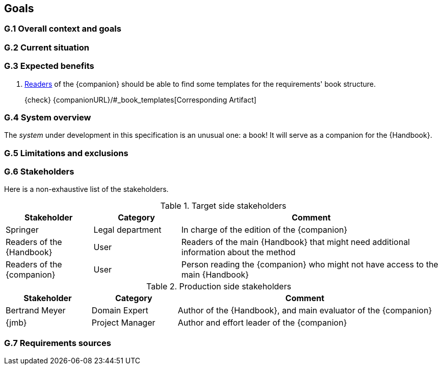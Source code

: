 == Goals

=== G.1 Overall context and goals

=== G.2 Current situation

=== G.3 Expected benefits 

[[g31]]
. <<readerC, Readers>> of the {companion} should be able to find some templates for the requirements' book structure.
+
{check} {companionURL}/#_book_templates[Corresponding Artifact]

=== G.4 System overview

The _system_ under development in this specification is an unusual one: a book!
It will serve as a companion for the {Handbook}.

=== G.5 Limitations and exclusions 

=== G.6 Stakeholders

Here is a non-exhaustive list of the stakeholders.

//----------------------------------------------
.Target side stakeholders
[cols="1,1,3",,options="header"]
|===
| Stakeholder | Category | Comment 
//----------------------------------------------
| Springer | Legal department | In charge of the edition of the {companion}
| Readers of the {Handbook} | User | Readers of the main {Handbook} that might need additional information about the method
| [[readerC]]Readers of the {companion} | User | Person reading the {companion} who might not have access to the main {Handbook}
|=== 
//----------------------------------------------

//----------------------------------------------
.Production side stakeholders
[cols="1,1,3",,options="header"]
|===
| Stakeholder    | Category | Comment 
//----------------------------------------------
| Bertrand Meyer | Domain Expert | Author of the {Handbook}, and main evaluator of the {companion}
| {jmb}          | Project Manager | Author and effort leader of the {companion}
|===
//----------------------------------------------

=== G.7 Requirements sources